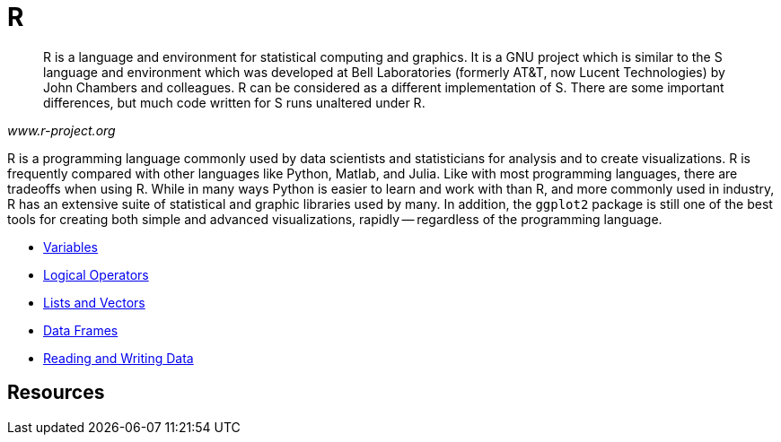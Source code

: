 = R

[quote, , www.r-project.org]
____
R is a language and environment for statistical computing and graphics. It is a GNU project which is similar to the S language and environment which was developed at Bell Laboratories (formerly AT&T, now Lucent Technologies) by John Chambers and colleagues. R can be considered as a different implementation of S. There are some important differences, but much code written for S runs unaltered under R.
____

R is a programming language commonly used by data scientists and statisticians for analysis and to create visualizations. R is frequently compared with other languages like Python, Matlab, and Julia. Like with most programming languages, there are tradeoffs when using R. While in many ways Python is easier to learn and work with than R, and more commonly used in industry, R has an extensive suite of statistical and graphic libraries used by many. In addition, the `ggplot2` package is still one of the best tools for creating both simple and advanced visualizations, rapidly -- regardless of the programming language.

* xref:variables.adoc[Variables]
* xref:logical-operators.adoc[Logical Operators]
* xref:lists-and-vectors.adoc[Lists and Vectors]
* xref:data.frames.adoc[Data Frames]
* xref:reading-and-writing-data.adoc[Reading and Writing Data]

== Resources
